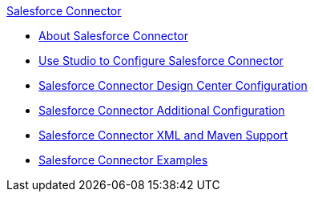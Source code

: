 .xref:index.adoc[Salesforce Connector]
* xref:index.adoc[About Salesforce Connector]
* xref:salesforce-connector-studio.adoc[Use Studio to Configure Salesforce Connector]
* xref:salesforce-connector-design-center.adoc[Salesforce Connector Design Center Configuration]
* xref:salesforce-connector-config-topics.adoc[Salesforce Connector Additional Configuration]
* xref:salesforce-connector-xml-maven.adoc[Salesforce Connector XML and Maven Support]
* xref:salesforce-connector-examples.adoc[Salesforce Connector Examples]
